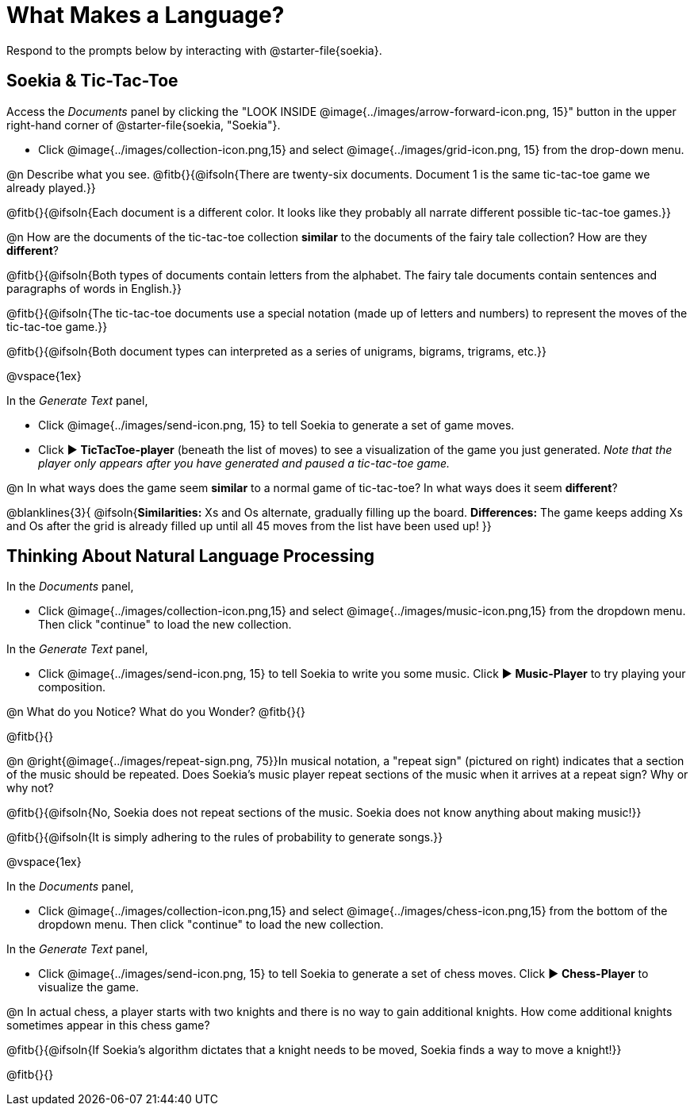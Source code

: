 = What Makes a Language?

Respond to the prompts below by interacting with @starter-file{soekia}.

== Soekia & Tic-Tac-Toe 

Access the _Documents_ panel by clicking the "LOOK INSIDE @image{../images/arrow-forward-icon.png, 15}" button in the upper right-hand corner of @starter-file{soekia, "Soekia"}. 

- Click @image{../images/collection-icon.png,15} and select @image{../images/grid-icon.png, 15} from the drop-down menu.

@n Describe what you see. @fitb{}{@ifsoln{There are twenty-six documents. Document 1 is the same tic-tac-toe game we already played.}}

@fitb{}{@ifsoln{Each document is a different color. It looks like they probably all narrate different possible tic-tac-toe games.}}

@n How are the documents of the tic-tac-toe collection *similar* to the documents of the fairy tale collection? How are they *different*? 

@fitb{}{@ifsoln{Both types of documents contain letters from the alphabet. The fairy tale documents contain sentences and paragraphs of words in English.}}

@fitb{}{@ifsoln{The tic-tac-toe documents use a special notation (made up of letters and numbers) to represent the moves of the tic-tac-toe game.}}

@fitb{}{@ifsoln{Both document types can interpreted as a series of unigrams, bigrams, trigrams, etc.}}

@vspace{1ex}

In the _Generate Text_ panel, 

- Click @image{../images/send-icon.png, 15} to tell Soekia to generate a set of game moves. 
- Click ▶️ *TicTacToe-player* (beneath the list of moves) to see a visualization of the game you just generated. _Note that the player only appears after you have generated and paused a tic-tac-toe game._

@n In what ways does the game seem *similar* to a normal game of tic-tac-toe? In what ways does it seem *different*?

@blanklines{3}{
@ifsoln{*Similarities:* Xs and Os alternate, gradually filling up the board. *Differences:* The game keeps adding Xs and Os after the grid is already filled up until all 45 moves from the list have been used up!
}}


== Thinking About Natural Language Processing 

In the _Documents_ panel, 

- Click @image{../images/collection-icon.png,15} and select @image{../images/music-icon.png,15} from the dropdown menu. Then click "continue" to load the new collection.

In the _Generate Text_ panel, 

- Click @image{../images/send-icon.png, 15} to tell Soekia to write you some music. Click ▶️ *Music-Player* to try playing your composition.
 
@n What do you Notice? What do you Wonder? @fitb{}{}

@fitb{}{}

@n @right{@image{../images/repeat-sign.png, 75}}In musical notation, a "repeat sign" (pictured on right) indicates that a section of the music should be repeated. Does Soekia's music player repeat sections of the music when it arrives at a repeat sign? Why or why not? 

@fitb{}{@ifsoln{No, Soekia does not repeat sections of the music. Soekia does not know anything about making music!}}

@fitb{}{@ifsoln{It is simply adhering to the rules of probability to generate songs.}}

@vspace{1ex}

In the _Documents_ panel, 

- Click @image{../images/collection-icon.png,15} and select @image{../images/chess-icon.png,15} from the bottom of the dropdown menu. Then click "continue" to load the new collection.

In the _Generate Text_ panel, 

- Click @image{../images/send-icon.png, 15} to tell Soekia to generate a set of chess moves. Click ▶️ *Chess-Player* to visualize the game. 
 
@n In actual chess, a player starts with two knights and there is no way to gain additional knights. How come additional knights sometimes appear in this chess game?

@fitb{}{@ifsoln{If Soekia's algorithm dictates that a knight needs to be moved, Soekia finds a way to move a knight!}}

@fitb{}{}